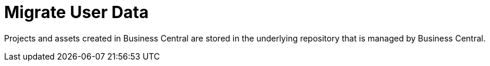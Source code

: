 [id='migration-user-data-proc']
= Migrate User Data 

Projects and assets created in Business Central are stored in the underlying repository that is managed by Business Central.